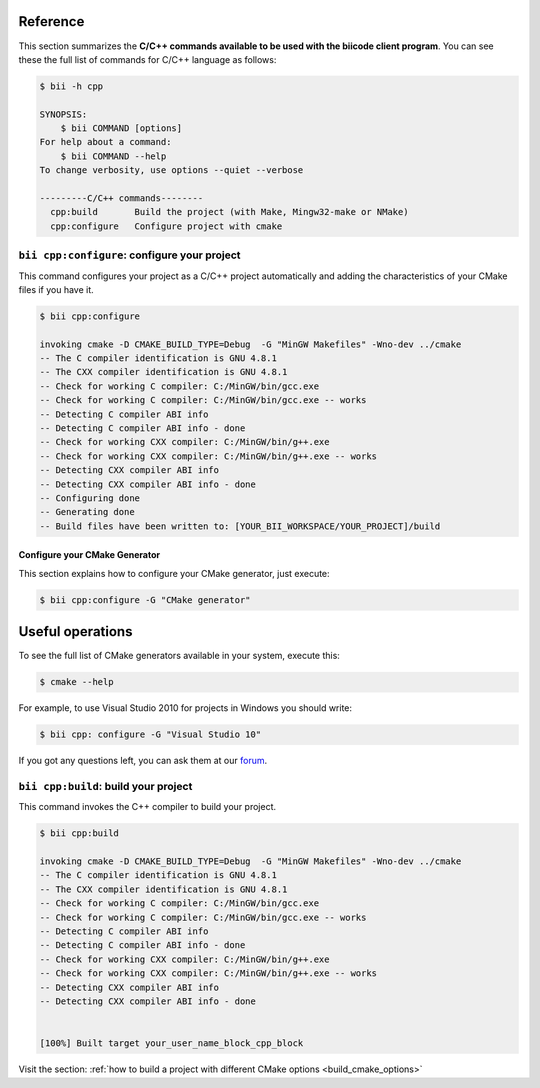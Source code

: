 .. _bii_cpp_tools:

Reference
============

This section summarizes the **C/C++ commands available to be used with the biicode client program**. You can see these the full list of commands for C/C++ language as follows:

.. code-block:: bash

	$ bii -h cpp
	
	SYNOPSIS:
	    $ bii COMMAND [options]
	For help about a command:
	    $ bii COMMAND --help
	To change verbosity, use options --quiet --verbose

	---------C/C++ commands--------
	  cpp:build       Build the project (with Make, Mingw32-make or NMake)
	  cpp:configure   Configure project with cmake



``bii cpp:configure``: configure your project
---------------------------------------------

This command configures your project as a C/C++ project automatically and adding the characteristics of your CMake files if you have it.

.. code-block:: bash

	$ bii cpp:configure

	invoking cmake -D CMAKE_BUILD_TYPE=Debug  -G "MinGW Makefiles" -Wno-dev ../cmake
	-- The C compiler identification is GNU 4.8.1
	-- The CXX compiler identification is GNU 4.8.1
	-- Check for working C compiler: C:/MinGW/bin/gcc.exe
	-- Check for working C compiler: C:/MinGW/bin/gcc.exe -- works
	-- Detecting C compiler ABI info
	-- Detecting C compiler ABI info - done
	-- Check for working CXX compiler: C:/MinGW/bin/g++.exe
	-- Check for working CXX compiler: C:/MinGW/bin/g++.exe -- works
	-- Detecting CXX compiler ABI info
	-- Detecting CXX compiler ABI info - done
	-- Configuring done
	-- Generating done
	-- Build files have been written to: [YOUR_BII_WORKSPACE/YOUR_PROJECT]/build


.. _cmake_generator:

Configure your CMake Generator
^^^^^^^^^^^^^^^^^^^^^^^^^^^^^^^

This section explains how to configure your CMake generator, just execute:

.. code-block:: bash

	$ bii cpp:configure -G "CMake generator"


Useful operations
=================

To see the full list of CMake generators available in your system, execute this:

.. code-block:: bash

	$ cmake --help


For example, to use Visual Studio 2010 for projects in Windows you should write:

.. code-block:: bash

	$ bii cpp: configure -G "Visual Studio 10"


If you got any questions left, you can ask them at our `forum <http://forum.biicode.com/>`_.


``bii cpp:build``: build your project
-------------------------------------

This command invokes the C++ compiler to build your project.

.. code-block:: bash

	$ bii cpp:build
	
	invoking cmake -D CMAKE_BUILD_TYPE=Debug  -G "MinGW Makefiles" -Wno-dev ../cmake
	-- The C compiler identification is GNU 4.8.1
	-- The CXX compiler identification is GNU 4.8.1
	-- Check for working C compiler: C:/MinGW/bin/gcc.exe
	-- Check for working C compiler: C:/MinGW/bin/gcc.exe -- works
	-- Detecting C compiler ABI info
	-- Detecting C compiler ABI info - done
	-- Check for working CXX compiler: C:/MinGW/bin/g++.exe
	-- Check for working CXX compiler: C:/MinGW/bin/g++.exe -- works
	-- Detecting CXX compiler ABI info
	-- Detecting CXX compiler ABI info - done


	[100%] Built target your_user_name_block_cpp_block

Visit the section: :ref:`how to build a project with different CMake options <build_cmake_options>`
